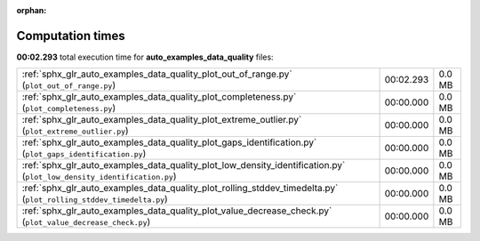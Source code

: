 
:orphan:

.. _sphx_glr_auto_examples_data_quality_sg_execution_times:

Computation times
=================
**00:02.293** total execution time for **auto_examples_data_quality** files:

+------------------------------------------------------------------------------------------------------------------------+-----------+--------+
| :ref:`sphx_glr_auto_examples_data_quality_plot_out_of_range.py` (``plot_out_of_range.py``)                             | 00:02.293 | 0.0 MB |
+------------------------------------------------------------------------------------------------------------------------+-----------+--------+
| :ref:`sphx_glr_auto_examples_data_quality_plot_completeness.py` (``plot_completeness.py``)                             | 00:00.000 | 0.0 MB |
+------------------------------------------------------------------------------------------------------------------------+-----------+--------+
| :ref:`sphx_glr_auto_examples_data_quality_plot_extreme_outlier.py` (``plot_extreme_outlier.py``)                       | 00:00.000 | 0.0 MB |
+------------------------------------------------------------------------------------------------------------------------+-----------+--------+
| :ref:`sphx_glr_auto_examples_data_quality_plot_gaps_identification.py` (``plot_gaps_identification.py``)               | 00:00.000 | 0.0 MB |
+------------------------------------------------------------------------------------------------------------------------+-----------+--------+
| :ref:`sphx_glr_auto_examples_data_quality_plot_low_density_identification.py` (``plot_low_density_identification.py``) | 00:00.000 | 0.0 MB |
+------------------------------------------------------------------------------------------------------------------------+-----------+--------+
| :ref:`sphx_glr_auto_examples_data_quality_plot_rolling_stddev_timedelta.py` (``plot_rolling_stddev_timedelta.py``)     | 00:00.000 | 0.0 MB |
+------------------------------------------------------------------------------------------------------------------------+-----------+--------+
| :ref:`sphx_glr_auto_examples_data_quality_plot_value_decrease_check.py` (``plot_value_decrease_check.py``)             | 00:00.000 | 0.0 MB |
+------------------------------------------------------------------------------------------------------------------------+-----------+--------+
